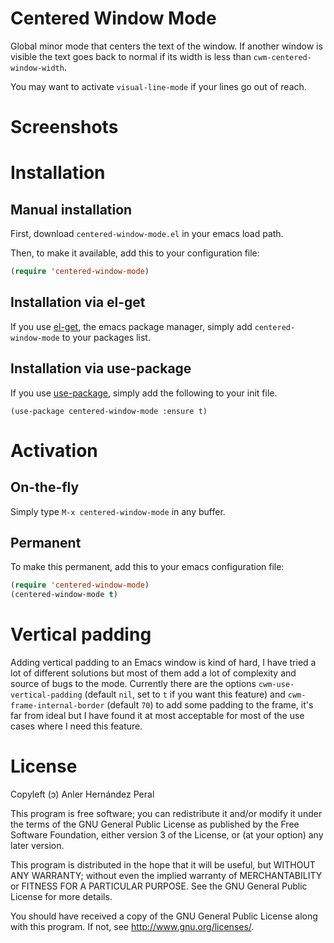 * Centered Window Mode

  Global minor mode that centers the text of the window. If another
  window is visible the text goes back to normal if its width is less than =cwm-centered-window-width=.

  You may want to activate =visual-line-mode= if your lines go out of reach.

* Screenshots

[[https://raw.githubusercontent.com/ikame/centered-window-mode/master/img/s-1.png]]
[[https://raw.githubusercontent.com/ikame/centered-window-mode/master/img/s-2.png]]
[[https://raw.githubusercontent.com/ikame/centered-window-mode/master/img/s-3.png]]

* Installation

** Manual installation

First, download =centered-window-mode.el= in your emacs load path.

Then, to make it available, add this to your configuration file:

#+begin_src emacs-lisp
(require 'centered-window-mode)
#+end_src

** Installation via el-get

If you use [[https://github.com/dimitri/el-get][el-get]], the emacs package manager, simply add =centered-window-mode= to your packages list.

** Installation via use-package

If you use [[https://github.com/jwiegley/use-package][use-package]], simply add the following to your init file.

#+BEGIN_SRC elisp
(use-package centered-window-mode :ensure t)
#+END_SRC

* Activation

** On-the-fly

Simply type =M-x centered-window-mode= in any buffer.

** Permanent

To make this permanent, add this to your emacs configuration file:

#+begin_src emacs-lisp
(require 'centered-window-mode)
(centered-window-mode t)
#+end_src

* Vertical padding

Adding vertical padding to an Emacs window is kind of hard, I have tried a lot of different solutions but most of them add a lot of complexity and source of bugs to the mode. Currently there are the options =cwm-use-vertical-padding= (default =nil=, set to =t= if you want this feature) and =cwm-frame-internal-border= (default =70=) to add some padding to the frame, it's far from ideal but I have found it at most acceptable for most of the use cases where I need this feature.

* License

Copyleft (ɔ) Anler Hernández Peral

This program is free software; you can redistribute it and/or modify it under the terms of the GNU General Public License as published by the Free Software Foundation, either version 3 of the License, or (at your option) any later version.

This program is distributed in the hope that it will be useful, but WITHOUT ANY WARRANTY; without even the implied warranty of MERCHANTABILITY or FITNESS FOR A PARTICULAR PURPOSE. See the GNU General Public License for more details.

You should have received a copy of the GNU General Public License along with this program. If not, see http://www.gnu.org/licenses/.

